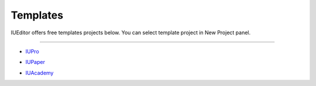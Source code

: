.. External Links
.. _IUPro : http://iupro.iueditor.org
.. _IUPaper : http://iupaper.iueditor.org
.. _IUAcademy : http://iuacademy.iueditor.org



Templates
=================

IUEditor offers free templates projects below. You can select template project in New Project panel.


----------


* `IUPro`_
.. image :: resource/templates/iupro.png

* `IUPaper`_
.. image :: resource/templates/paper.png

* `IUAcademy`_
.. image :: resource/templates/academy.png
